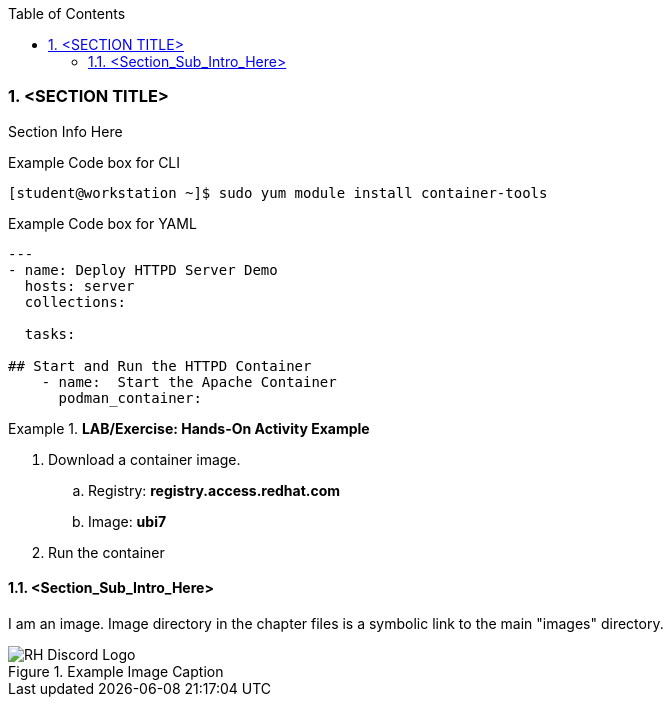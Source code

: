 :pygments-style: tango
:source-highlighter: pygments
:toc:
:toclevels: 7
:sectnums:
:sectnumlevels: 6
:numbered:
:chapter-label:
:icons: font
ifndef::env-github[:icons: font]
ifdef::env-github[]
:status:
:outfilesuffix: .adoc
:caution-caption: :fire:
:important-caption: :exclamation:
:note-caption: :paperclip:
:tip-caption: :bulb:
:warning-caption: :warning:
endif::[]
:imagesdir: ./images/


=== <SECTION TITLE>

Section Info Here



.Example Code box for CLI
[source,bash]
----
[student@workstation ~]$ sudo yum module install container-tools
----

.Example Code box for YAML
[source,yaml]
----
---
- name: Deploy HTTPD Server Demo
  hosts: server
  collections:

  tasks:

## Start and Run the HTTPD Container
    - name:  Start the Apache Container
      podman_container:
----


.*LAB/Exercise: Hands-On Activity Example*
====

. Download a container image.
.. Registry: *registry.access.redhat.com*
.. Image: *ubi7*

. Run the container
====




==== <Section_Sub_Intro_Here>

I am an image. Image directory in the chapter files is a symbolic link to the main "images" directory.

image::RH_Discord_Logo.png[title="Example Image Caption", align="center"]


<<<
